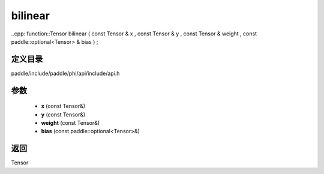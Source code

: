 .. _cn_api_paddle_experimental_bilinear:

bilinear
-------------------------------

..cpp: function::Tensor bilinear ( const Tensor & x , const Tensor & y , const Tensor & weight , const paddle::optional<Tensor> & bias ) ;


定义目录
:::::::::::::::::::::
paddle/include/paddle/phi/api/include/api.h

参数
:::::::::::::::::::::
	- **x** (const Tensor&)
	- **y** (const Tensor&)
	- **weight** (const Tensor&)
	- **bias** (const paddle::optional<Tensor>&)

返回
:::::::::::::::::::::
Tensor

